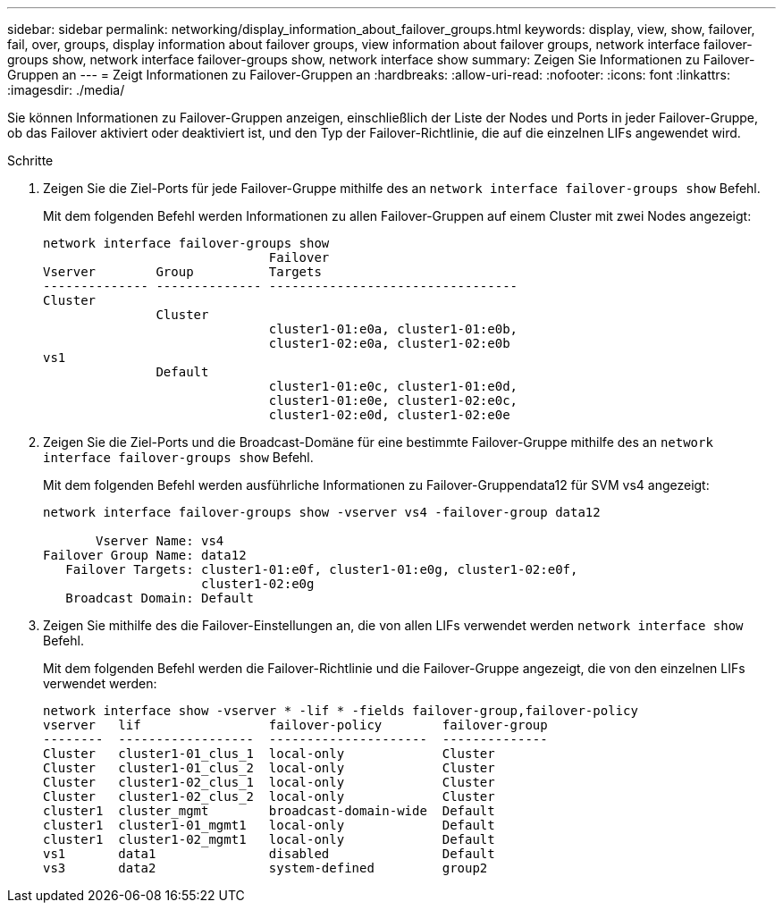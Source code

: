 ---
sidebar: sidebar 
permalink: networking/display_information_about_failover_groups.html 
keywords: display, view, show, failover, fail, over, groups, display information about failover groups, view information about failover groups, network interface failover-groups show, network interface failover-groups show, network interface show 
summary: Zeigen Sie Informationen zu Failover-Gruppen an 
---
= Zeigt Informationen zu Failover-Gruppen an
:hardbreaks:
:allow-uri-read: 
:nofooter: 
:icons: font
:linkattrs: 
:imagesdir: ./media/


[role="lead"]
Sie können Informationen zu Failover-Gruppen anzeigen, einschließlich der Liste der Nodes und Ports in jeder Failover-Gruppe, ob das Failover aktiviert oder deaktiviert ist, und den Typ der Failover-Richtlinie, die auf die einzelnen LIFs angewendet wird.

.Schritte
. Zeigen Sie die Ziel-Ports für jede Failover-Gruppe mithilfe des an `network interface failover-groups show` Befehl.
+
Mit dem folgenden Befehl werden Informationen zu allen Failover-Gruppen auf einem Cluster mit zwei Nodes angezeigt:

+
....
network interface failover-groups show
                              Failover
Vserver        Group          Targets
-------------- -------------- ---------------------------------
Cluster
               Cluster
                              cluster1-01:e0a, cluster1-01:e0b,
                              cluster1-02:e0a, cluster1-02:e0b
vs1
               Default
                              cluster1-01:e0c, cluster1-01:e0d,
                              cluster1-01:e0e, cluster1-02:e0c,
                              cluster1-02:e0d, cluster1-02:e0e
....
. Zeigen Sie die Ziel-Ports und die Broadcast-Domäne für eine bestimmte Failover-Gruppe mithilfe des an `network interface failover-groups show` Befehl.
+
Mit dem folgenden Befehl werden ausführliche Informationen zu Failover-Gruppendata12 für SVM vs4 angezeigt:

+
....
network interface failover-groups show -vserver vs4 -failover-group data12

       Vserver Name: vs4
Failover Group Name: data12
   Failover Targets: cluster1-01:e0f, cluster1-01:e0g, cluster1-02:e0f,
                     cluster1-02:e0g
   Broadcast Domain: Default
....
. Zeigen Sie mithilfe des die Failover-Einstellungen an, die von allen LIFs verwendet werden `network interface show` Befehl.
+
Mit dem folgenden Befehl werden die Failover-Richtlinie und die Failover-Gruppe angezeigt, die von den einzelnen LIFs verwendet werden:

+
....
network interface show -vserver * -lif * -fields failover-group,failover-policy
vserver   lif                 failover-policy        failover-group
--------  ------------------  ---------------------  --------------
Cluster   cluster1-01_clus_1  local-only             Cluster
Cluster   cluster1-01_clus_2  local-only             Cluster
Cluster   cluster1-02_clus_1  local-only             Cluster
Cluster   cluster1-02_clus_2  local-only             Cluster
cluster1  cluster_mgmt        broadcast-domain-wide  Default
cluster1  cluster1-01_mgmt1   local-only             Default
cluster1  cluster1-02_mgmt1   local-only             Default
vs1       data1               disabled               Default
vs3       data2               system-defined         group2
....

